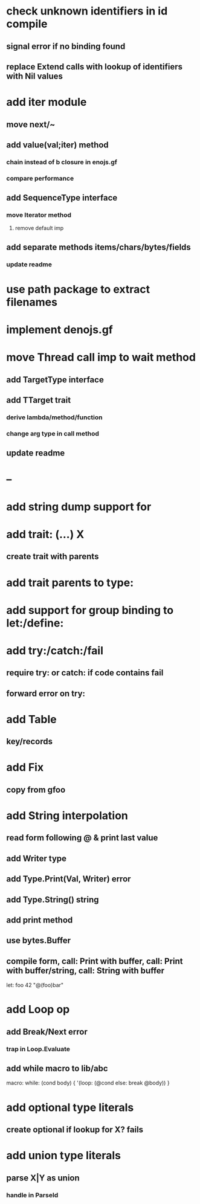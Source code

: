 * check unknown identifiers in id compile
** signal error if no binding found
** replace Extend calls with lookup of identifiers with Nil values
* add iter module
** move next/~
** add value(val;iter) method
*** chain instead of b closure in enojs.gf
*** compare performance
** add SequenceType interface
*** move Iterator method
**** remove default imp
** add separate methods items/chars/bytes/fields
*** update readme
* use path package to extract filenames
* implement denojs.gf
* move Thread call imp to wait method
** add TargetType interface
** add TTarget trait
*** derive lambda/method/function
*** change arg type in call method
** update readme
* --
* add string dump support for \n
* add trait: (...) X
** create trait with parents
* add trait parents to type:
* add support for group binding to let:/define:
* add try:/catch:/fail
** require try: or catch: if code contains fail
** forward error on try:
* add Table
** key/records
* add Fix
** copy from gfoo
* add String interpolation
** read form following @ & print last value
** add Writer type
** add Type.Print(Val, Writer) error
** add Type.String() string
** add print method
** use bytes.Buffer
** compile form, call: Print with buffer, call: Print with buffer/string, call: String with buffer 

let: foo 42 "@(foo)bar"

* add Loop op
** add Break/Next error
*** trap in Loop.Evaluate
** add while macro to lib/abc

macro: while: (cond body) {
  '(loop: (@cond else: break @body))
}

* add optional type literals
** create optional if lookup for X? fails
* add union type literals
** parse X|Y as union
*** handle in ParseId
